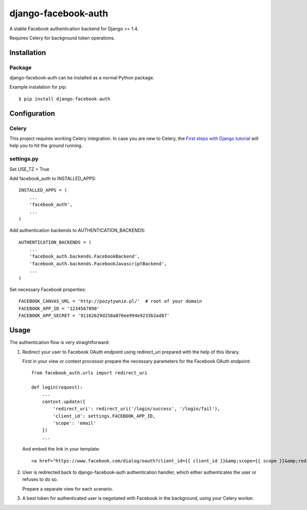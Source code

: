 django-facebook-auth
========================

.. image:: https://travis-ci.org/pozytywnie/django-facebook-auth.svg
   :target: https://travis-ci.org/pozytywnie/django-facebook-auth

A stable Facebook authentication backend for Django >= 1.4.

Requires Celery for background token operations.


Installation
------------

Package
_______

django-facebook-auth can be installed as a normal Python package.

Example instalation for pip::

    $ pip install django-facebook-auth


Configuration
-------------

Celery
______

This project requires working Celery integration. In case you are new to
Celery, the `First steps with Django tutorial
<http://docs.celeryproject.org/en/latest/django/first-steps-with-django.html>`_
will help you to hit the ground running.


settings.py
___________

Set USE_TZ = True

Add facebook_auth to INSTALLED_APPS::

    INSTALLED_APPS = (
        ...
        'facebook_auth',
        ...
    )

Add authentication backends to AUTHENTICATION_BACKENDS::

    AUTHENTICATION_BACKENDS = (
        ...
        'facebook_auth.backends.FacebookBackend',
        'facebook_auth.backends.FacebookJavascriptBackend',
        ...
    )

Set necessary Facebook properties::

    FACEBOOK_CANVAS_URL = 'http://pozytywnie.pl/'  # root of your domain
    FACEBOOK_APP_ID = '1234567890'
    FACEBOOK_APP_SECRET = '91162629d258a876ee994e9233b2ad87'


Usage
-----

The authentication flow is very straightforward:

1.  Redirect your user to Facebook OAuth endpoint using redirect_uri prepared
    with the help of this library.

    First in your view or context processor prepare the necessary parameters
    for the Facebook OAuth endpoint::

        from facebook_auth.urls import redirect_uri

        def login(request):
            ...
            context.update({
                'redirect_uri': redirect_uri('/login/success', '/login/fail'),
                'client_id': settings.FACEBOOK_APP_ID,
                'scope': 'email'
            })
            ...

    And embed the link in your template::

        <a href="https://www.facebook.com/dialog/oauth?client_id={{ client_id }}&amp;scope={{ scope }}&amp;redirect_uri={{ redirect_uri }}">Login using Facebook</a>

2.  User is redirected back to django-facebook-auth authentication handler,
    which either authenticates the user or refuses to do so.

    Prepare a separate view for each scenario.

3.  A best token for authenticated user is negotiated with Facebook in the
    background, using your Celery worker.
